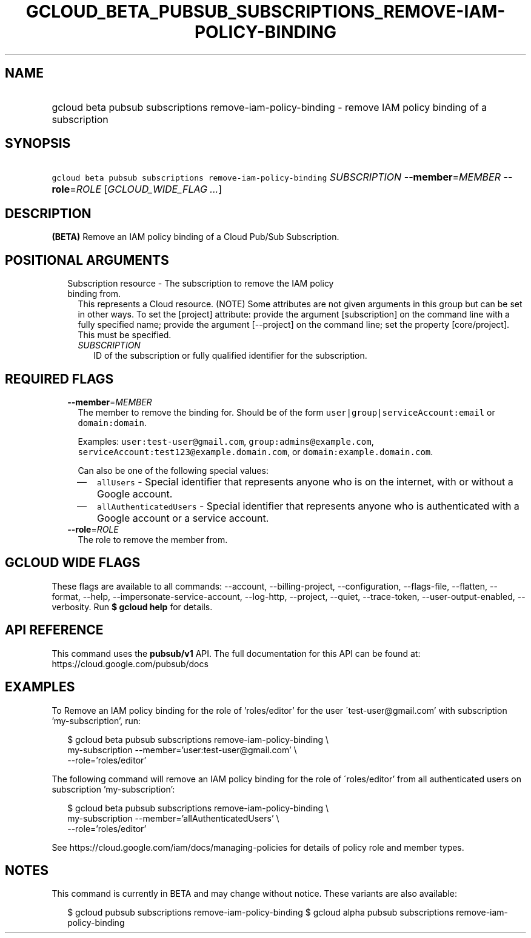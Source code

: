 
.TH "GCLOUD_BETA_PUBSUB_SUBSCRIPTIONS_REMOVE\-IAM\-POLICY\-BINDING" 1



.SH "NAME"
.HP
gcloud beta pubsub subscriptions remove\-iam\-policy\-binding \- remove IAM policy binding of a subscription



.SH "SYNOPSIS"
.HP
\f5gcloud beta pubsub subscriptions remove\-iam\-policy\-binding\fR \fISUBSCRIPTION\fR \fB\-\-member\fR=\fIMEMBER\fR \fB\-\-role\fR=\fIROLE\fR [\fIGCLOUD_WIDE_FLAG\ ...\fR]



.SH "DESCRIPTION"

\fB(BETA)\fR Remove an IAM policy binding of a Cloud Pub/Sub Subscription.



.SH "POSITIONAL ARGUMENTS"

.RS 2m
.TP 2m

Subscription resource \- The subscription to remove the IAM policy binding from.
This represents a Cloud resource. (NOTE) Some attributes are not given arguments
in this group but can be set in other ways. To set the [project] attribute:
provide the argument [subscription] on the command line with a fully specified
name; provide the argument [\-\-project] on the command line; set the property
[core/project]. This must be specified.

.RS 2m
.TP 2m
\fISUBSCRIPTION\fR
ID of the subscription or fully qualified identifier for the subscription.


.RE
.RE
.sp

.SH "REQUIRED FLAGS"

.RS 2m
.TP 2m
\fB\-\-member\fR=\fIMEMBER\fR
The member to remove the binding for. Should be of the form
\f5user|group|serviceAccount:email\fR or \f5domain:domain\fR.

Examples: \f5user:test\-user@gmail.com\fR, \f5group:admins@example.com\fR,
\f5serviceAccount:test123@example.domain.com\fR, or
\f5domain:example.domain.com\fR.

Can also be one of the following special values:
.RS 2m
.IP "\(em" 2m
\f5allUsers\fR \- Special identifier that represents anyone who is on the
internet, with or without a Google account.
.IP "\(em" 2m
\f5allAuthenticatedUsers\fR \- Special identifier that represents anyone who is
authenticated with a Google account or a service account.
.RE
.RE
.sp

.RS 2m
.TP 2m
\fB\-\-role\fR=\fIROLE\fR
The role to remove the member from.


.RE
.sp

.SH "GCLOUD WIDE FLAGS"

These flags are available to all commands: \-\-account, \-\-billing\-project,
\-\-configuration, \-\-flags\-file, \-\-flatten, \-\-format, \-\-help,
\-\-impersonate\-service\-account, \-\-log\-http, \-\-project, \-\-quiet,
\-\-trace\-token, \-\-user\-output\-enabled, \-\-verbosity. Run \fB$ gcloud
help\fR for details.



.SH "API REFERENCE"

This command uses the \fBpubsub/v1\fR API. The full documentation for this API
can be found at: https://cloud.google.com/pubsub/docs



.SH "EXAMPLES"

To Remove an IAM policy binding for the role of 'roles/editor' for the user
\'test\-user@gmail.com' with subscription 'my\-subscription', run:

.RS 2m
$ gcloud beta pubsub subscriptions remove\-iam\-policy\-binding \e
    my\-subscription \-\-member='user:test\-user@gmail.com' \e
    \-\-role='roles/editor'
.RE

The following command will remove an IAM policy binding for the role of
\'roles/editor' from all authenticated users on subscription 'my\-subscription':

.RS 2m
$ gcloud beta pubsub subscriptions remove\-iam\-policy\-binding \e
    my\-subscription \-\-member='allAuthenticatedUsers' \e
    \-\-role='roles/editor'
.RE

See https://cloud.google.com/iam/docs/managing\-policies for details of policy
role and member types.



.SH "NOTES"

This command is currently in BETA and may change without notice. These variants
are also available:

.RS 2m
$ gcloud pubsub subscriptions remove\-iam\-policy\-binding
$ gcloud alpha pubsub subscriptions remove\-iam\-policy\-binding
.RE

